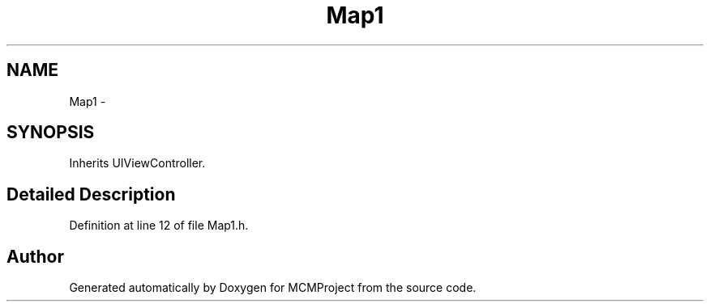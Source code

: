 .TH "Map1" 3 "Thu Feb 21 2013" "Version 01" "MCMProject" \" -*- nroff -*-
.ad l
.nh
.SH NAME
Map1 \- 
.SH SYNOPSIS
.br
.PP
.PP
Inherits UIViewController\&.
.SH "Detailed Description"
.PP 
Definition at line 12 of file Map1\&.h\&.

.SH "Author"
.PP 
Generated automatically by Doxygen for MCMProject from the source code\&.
